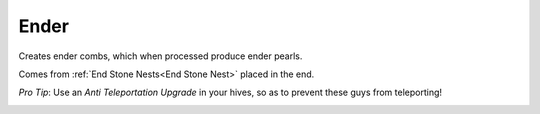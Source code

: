 Ender
=====

Creates ender combs,  which when processed produce ender pearls.

Comes from :ref:`End Stone Nests<End Stone Nest>` placed in the end.

*Pro Tip*:  Use an `Anti Teleportation Upgrade` in your hives,  so as to prevent these guys from teleporting!

.. _Ender: